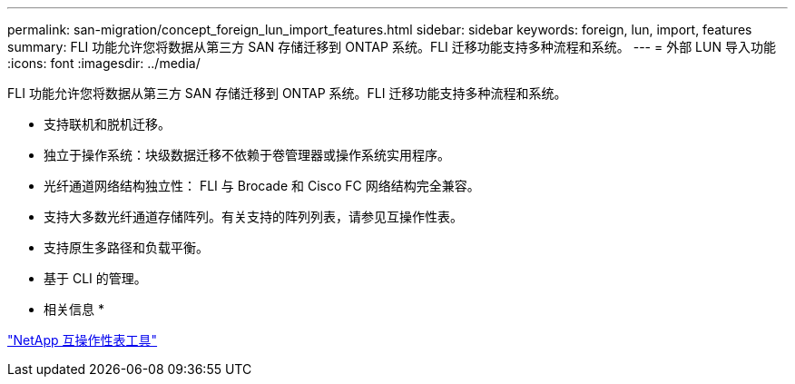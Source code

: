 ---
permalink: san-migration/concept_foreign_lun_import_features.html 
sidebar: sidebar 
keywords: foreign, lun, import, features 
summary: FLI 功能允许您将数据从第三方 SAN 存储迁移到 ONTAP 系统。FLI 迁移功能支持多种流程和系统。 
---
= 外部 LUN 导入功能
:icons: font
:imagesdir: ../media/


[role="lead"]
FLI 功能允许您将数据从第三方 SAN 存储迁移到 ONTAP 系统。FLI 迁移功能支持多种流程和系统。

* 支持联机和脱机迁移。
* 独立于操作系统：块级数据迁移不依赖于卷管理器或操作系统实用程序。
* 光纤通道网络结构独立性： FLI 与 Brocade 和 Cisco FC 网络结构完全兼容。
* 支持大多数光纤通道存储阵列。有关支持的阵列列表，请参见互操作性表。
* 支持原生多路径和负载平衡。
* 基于 CLI 的管理。


* 相关信息 *

https://mysupport.netapp.com/matrix["NetApp 互操作性表工具"]
